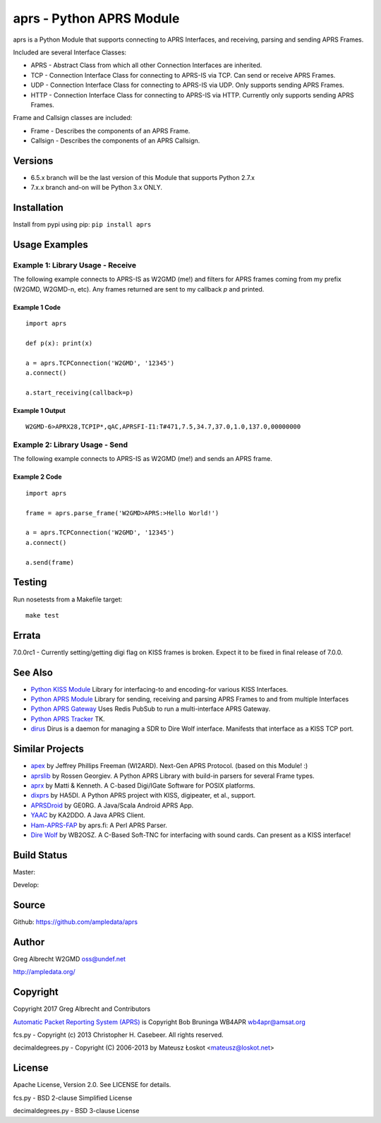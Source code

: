 aprs - Python APRS Module
*************************

aprs is a Python Module that supports connecting to APRS Interfaces, and
receiving, parsing and sending APRS Frames.

Included are several Interface Classes:

* APRS - Abstract Class from which all other Connection Interfaces are inherited.
* TCP - Connection Interface Class for connecting to APRS-IS via TCP. Can send or receive APRS Frames.
* UDP - Connection Interface Class for connecting to APRS-IS via UDP. Only supports sending APRS Frames.
* HTTP - Connection Interface Class for connecting to APRS-IS via HTTP. Currently only supports sending APRS Frames.

Frame and Callsign classes are included:

* Frame - Describes the components of an APRS Frame.
* Callsign - Describes the components of an APRS Callsign.

Versions
========

- 6.5.x branch will be the last version of this Module that supports Python 2.7.x
- 7.x.x branch and-on will be Python 3.x ONLY.

Installation
============
Install from pypi using pip: ``pip install aprs``


Usage Examples
==============

Example 1: Library Usage - Receive
----------------------------------

The following example connects to APRS-IS as W2GMD (me!) and filters for APRS
frames coming from my prefix (W2GMD, W2GMD-n, etc). Any frames returned are
sent to my callback *p* and printed.

Example 1 Code
^^^^^^^^^^^^^^
::

    import aprs

    def p(x): print(x)

    a = aprs.TCPConnection('W2GMD', '12345')
    a.connect()

    a.start_receiving(callback=p)

Example 1 Output
^^^^^^^^^^^^^^^^
::

    W2GMD-6>APRX28,TCPIP*,qAC,APRSFI-I1:T#471,7.5,34.7,37.0,1.0,137.0,00000000

Example 2: Library Usage - Send
----------------------------------

The following example connects to APRS-IS as W2GMD (me!) and sends an APRS
frame.

Example 2 Code
^^^^^^^^^^^^^^
::

    import aprs

    frame = aprs.parse_frame('W2GMD>APRS:>Hello World!')

    a = aprs.TCPConnection('W2GMD', '12345')
    a.connect()

    a.send(frame)

Testing
=======
Run nosetests from a Makefile target::

    make test

Errata
======

7.0.0rc1 - Currently setting/getting digi flag on KISS frames is broken. Expect it to
be fixed in final release of 7.0.0.


See Also
========

* `Python KISS Module <https://github.com/ampledata/kiss>`_ Library for interfacing-to and encoding-for various KISS Interfaces.
* `Python APRS Module <https://github.com/ampledata/aprs>`_ Library for sending, receiving and parsing APRS Frames to and from multiple Interfaces
* `Python APRS Gateway <https://github.com/ampledata/aprsgate>`_ Uses Redis PubSub to run a multi-interface APRS Gateway.
* `Python APRS Tracker <https://github.com/ampledata/aprstracker>`_ TK.
* `dirus <https://github.com/ampledata/dirus>`_ Dirus is a daemon for managing a SDR to Dire Wolf interface. Manifests that interface as a KISS TCP port.


Similar Projects
================

* `apex <https://github.com/Syncleus/apex>`_ by Jeffrey Phillips Freeman (WI2ARD). Next-Gen APRS Protocol. (based on this Module! :)
* `aprslib <https://github.com/rossengeorgiev/aprs-python>`_ by Rossen Georgiev. A Python APRS Library with build-in parsers for several Frame types.
* `aprx <http://thelifeofkenneth.com/aprx/>`_ by Matti & Kenneth. A C-based Digi/IGate Software for POSIX platforms.
* `dixprs <https://sites.google.com/site/dixprs/>`_ by HA5DI. A Python APRS project with KISS, digipeater, et al., support.
* `APRSDroid <http://aprsdroid.org/>`_ by GE0RG. A Java/Scala Android APRS App.
* `YAAC <http://www.ka2ddo.org/ka2ddo/YAAC.html>`_ by KA2DDO. A Java APRS Client.
* `Ham-APRS-FAP <http://search.cpan.org/dist/Ham-APRS-FAP/>`_ by aprs.fi: A Perl APRS Parser.
* `Dire Wolf <https://github.com/wb2osz/direwolf>`_ by WB2OSZ. A C-Based Soft-TNC for interfacing with sound cards. Can present as a KISS interface!


Build Status
============

Master:

.. image:: https://travis-ci.org/ampledata/aprs.svg?branch=master
    :target: https://travis-ci.org/ampledata/aprs

Develop:

.. image:: https://travis-ci.org/ampledata/aprs.svg?branch=develop
    :target: https://travis-ci.org/ampledata/aprs


Source
======
Github: https://github.com/ampledata/aprs

Author
======
Greg Albrecht W2GMD oss@undef.net

http://ampledata.org/

Copyright
=========
Copyright 2017 Greg Albrecht and Contributors

`Automatic Packet Reporting System (APRS) <http://www.aprs.org/>`_ is Copyright Bob Bruninga WB4APR wb4apr@amsat.org

fcs.py - Copyright (c) 2013 Christopher H. Casebeer. All rights reserved.

decimaldegrees.py - Copyright (C) 2006-2013 by Mateusz Łoskot <mateusz@loskot.net>


License
=======
Apache License, Version 2.0. See LICENSE for details.

fcs.py - BSD 2-clause Simplified License

decimaldegrees.py - BSD 3-clause License
